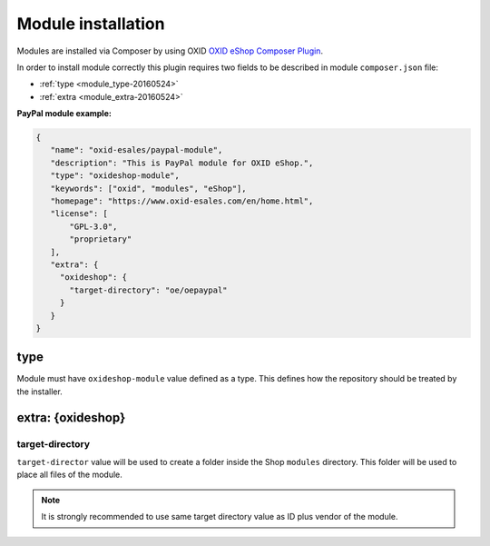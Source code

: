 Module installation
===================

Modules are installed via Composer by using OXID `OXID eShop Composer Plugin <https://github.com/OXID-eSales/oxideshop_composer_plugin>`__.

In order to install module correctly this plugin requires two fields to be described in module ``composer.json`` file:

- :ref:`type <module_type-20160524>`
- :ref:`extra <module_extra-20160524>`

**PayPal module example:**

.. code:: json

    {
       "name": "oxid-esales/paypal-module",
       "description": "This is PayPal module for OXID eShop.",
       "type": "oxideshop-module",
       "keywords": ["oxid", "modules", "eShop"],
       "homepage": "https://www.oxid-esales.com/en/home.html",
       "license": [
           "GPL-3.0",
           "proprietary"
       ],
       "extra": {
         "oxideshop": {
           "target-directory": "oe/oepaypal"
         }
       }
    }

.. _module_type-20160524:

type
----

Module must have ``oxideshop-module`` value defined as a type.
This defines how the repository should be treated by the installer.

.. _module_extra-20160524:

extra: {oxideshop}
------------------

target-directory
^^^^^^^^^^^^^^^^

``target-director`` value will be used to create a folder inside the Shop ``modules`` directory.
This folder will be used to place all files of the module.

.. note:: It is strongly recommended to use same target directory value as ID plus vendor of the module.
